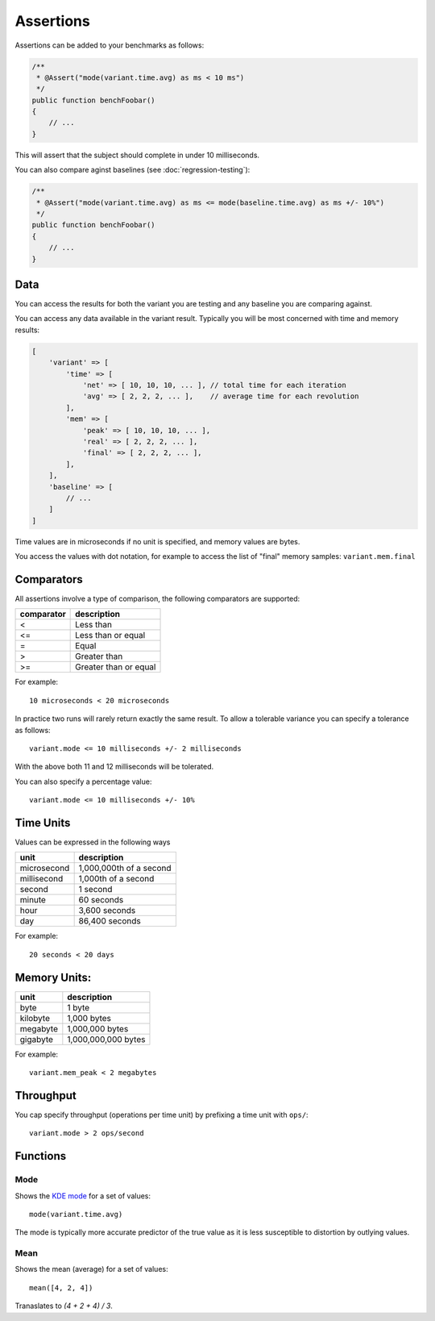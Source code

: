 Assertions
==========

Assertions can be added to your benchmarks as follows:

.. code-block:: php

    /**
     * @Assert("mode(variant.time.avg) as ms < 10 ms")
     */
    public function benchFoobar()
    {
        // ...
    }

This will assert that the subject should complete in under 10 milliseconds.

You can also compare aginst baselines (see :doc:`regression-testing`):

.. code-block:: php

    /**
     * @Assert("mode(variant.time.avg) as ms <= mode(baseline.time.avg) as ms +/- 10%")
     */
    public function benchFoobar()
    {
        // ...
    }

Data
----

You can access the results for both the variant you are testing and any
baseline you are comparing against.

You can access any data available in the variant result. Typically you will be
most concerned with time and memory results:

.. code-block:: php

    [
        'variant' => [
            'time' => [
                'net' => [ 10, 10, 10, ... ], // total time for each iteration
                'avg' => [ 2, 2, 2, ... ],    // average time for each revolution
            ],
            'mem' => [
                'peak' => [ 10, 10, 10, ... ],
                'real' => [ 2, 2, 2, ... ],
                'final' => [ 2, 2, 2, ... ],
            ],
        ],
        'baseline' => [
            // ...
        ]
    ]


Time values are in microseconds if no unit is specified, and memory values are
bytes.

You access the values with dot notation, for example to access the list of
"final" memory samples: ``variant.mem.final``

Comparators
-----------

All assertions involve a type of comparison, the following comparators are
supported:

.. csv-table::
    :header: "comparator", "description"

    "<", "Less than"
    "<=", "Less than or equal"
    "=", "Equal"
    ">", "Greater than"
    ">=", "Greater than or equal"

For example:

::

    10 microseconds < 20 microseconds

In practice two runs will rarely return exactly the same result. To allow a
tolerable variance you can specify a tolerance as follows:

::

    variant.mode <= 10 milliseconds +/- 2 milliseconds

With the above both 11 and 12 milliseconds will be tolerated.

You can also specify a percentage value:

::

    variant.mode <= 10 milliseconds +/- 10%

Time Units
----------

Values can be expressed in the following ways

.. csv-table::
    :header: "unit", "description"

    "microsecond", "1,000,000th of a second"
    "millisecond", "1,000th of a second"
    "second", "1 second"
    "minute", "60 seconds"
    "hour", "3,600 seconds"
    "day", "86,400 seconds"

For example:

::

    20 seconds < 20 days

Memory Units:
-------------

.. csv-table::
    :header: "unit", "description"

    "byte", "1 byte"
    "kilobyte", "1,000 bytes"
    "megabyte", "1,000,000 bytes"
    "gigabyte", "1,000,000,000 bytes"

For example:

::

    variant.mem_peak < 2 megabytes

Throughput
----------

You cap specify throughput (operations per time unit) by prefixing a time unit
with ``ops/``:

::

    variant.mode > 2 ops/second


Functions
---------

Mode
~~~~

Shows the `KDE mode`_ for a set of values:

::

     mode(variant.time.avg)

The mode is typically more accurate predictor of the true value as it is less
susceptible to distortion by outlying values.

Mean
~~~~

Shows the mean (average) for a set of values:

::

     mean([4, 2, 4])

Tranaslates to `(4 + 2 + 4) / 3`.

.. _KDE mode: https://en.wikipedia.org/wiki/Kernel_density_estimation
